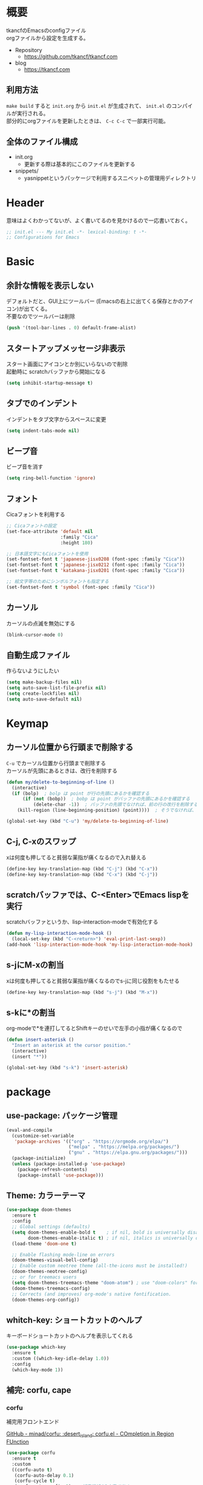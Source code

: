 * 概要

tkancfのEmacsのconfigファイル\\
orgファイルから設定を生成する。

- Repository
  - https://github.com/tkancf/tkancf.com
- blog
  - https://tkancf.com

** 利用方法

~make build~ すると ~init.org~ から ~init.el~ が生成されて、 ~init.el~ のコンパイルが実行される。\\
部分的にorgファイルを更新したときは、 ~C-c C-c~ で一部実行可能。

** 全体のファイル構成

- init.org
  - 更新する際は基本的にこのファイルを更新する
- snippets/
  - yasnippetというパッケージで利用するスニペットの管理用ディレクトリ

* Header

意味はよくわかってないが、よく書いてるのを見かけるので一応書いておく。

#+BEGIN_SRC emacs-lisp :results none
  ;; init.el --- My init.el -*- lexical-binding: t -*-
  ;; Configurations for Emacs
#+END_SRC

* Basic
** 余計な情報を表示しない

デフォルトだと、GUI上にツールバー (Emacsの右上に出てくる保存とかのアイコン)が出てくる。\\
不要なのでツールバーは削除

#+BEGIN_SRC emacs-lisp :results none
  (push '(tool-bar-lines . 0) default-frame-alist)
#+END_SRC

** スタートアップメッセージ非表示

スタート画面にアイコンとか別にいらないので削除\\
起動時に scratchバッファから開始になる

#+BEGIN_SRC emacs-lisp :results none
  (setq inhibit-startup-message t)
#+END_SRC

** タブでのインデント

インデントをタブ文字からスペースに変更

#+BEGIN_SRC emacs-lisp :results none
  (setq indent-tabs-mode nil)
#+END_SRC

** ビープ音

ビープ音を消す

#+BEGIN_SRC emacs-lisp :results none
  (setq ring-bell-function 'ignore)
#+END_SRC

** フォント

Cicaフォントを利用する

#+BEGIN_SRC emacs-lisp :results none
  ;; Cicaフォントの設定
  (set-face-attribute 'default nil
                      :family "Cica"
                      :height 180)

  ;; 日本語文字にもCicaフォントを使用
  (set-fontset-font t 'japanese-jisx0208 (font-spec :family "Cica"))
  (set-fontset-font t 'japanese-jisx0212 (font-spec :family "Cica"))
  (set-fontset-font t 'katakana-jisx0201 (font-spec :family "Cica"))

  ;; 絵文字等のためにシンボルフォントも指定する
  (set-fontset-font t 'symbol (font-spec :family "Cica"))
#+END_SRC

** カーソル

カーソルの点滅を無効にする

#+BEGIN_SRC emacs-lisp :results none
  (blink-cursor-mode 0)
#+END_SRC

** 自動生成ファイル

作らないようにしたい

#+BEGIN_SRC emacs-lisp :results none
  (setq make-backup-files nil)
  (setq auto-save-list-file-prefix nil)
  (setq create-lockfiles nil)
  (setq auto-save-default nil)
#+END_SRC

* Keymap
** カーソル位置から行頭まで削除する

~C-u~ でカーソル位置から行頭まで削除する\\
カーソルが先頭にあるときは、改行を削除する

#+BEGIN_SRC emacs-lisp :results none
  (defun my/delete-to-beginning-of-line ()
    (interactive)
    (if (bolp)  ; bolp は point が行の先頭にあるかを確認する
        (if (not (bobp))  ; bobp は point がバッファの先頭にあるかを確認する
            (delete-char -1))  ; バッファの先頭でなければ、前の行の改行を削除する
      (kill-region (line-beginning-position) (point))))  ; そうでなければ、行の先頭から現在位置までを削除する

  (global-set-key (kbd "C-u") 'my/delete-to-beginning-of-line)
#+END_SRC

** C-j, C-xのスワップ

xは何度も押してると貧弱な薬指が痛くなるので入れ替える

#+BEGIN_SRC emacs-lisp :results none
  (define-key key-translation-map (kbd "C-j") (kbd "C-x"))
  (define-key key-translation-map (kbd "C-x") (kbd "C-j"))
#+END_SRC

** scratchバッファでは、C-<Enter>でEmacs lispを実行

scratchバッファというか、lisp-interaction-modeで有効化する

#+BEGIN_SRC emacs-lisp :results none
  (defun my-lisp-interaction-mode-hook ()
    (local-set-key (kbd "C-<return>") 'eval-print-last-sexp))
  (add-hook 'lisp-interaction-mode-hook 'my-lisp-interaction-mode-hook)
#+END_SRC

** s-jにM-xの割当

xは何度も押してると貧弱な薬指が痛くなるのでs-jに同じ役割をもたせる

#+BEGIN_SRC emacs-lisp :results none
  (define-key key-translation-map (kbd "s-j") (kbd "M-x"))
#+END_SRC

** s-kに*の割当

org-modeで*を連打してるとShiftキーのせいで左手の小指が痛くなるので

#+BEGIN_SRC emacs-lisp :results none
  (defun insert-asterisk ()
    "Insert an asterisk at the cursor position."
    (interactive)
    (insert "*"))

  (global-set-key (kbd "s-k") 'insert-asterisk)
#+END_SRC

* package
** use-package: パッケージ管理

#+BEGIN_SRC emacs-lisp :results none
  (eval-and-compile
    (customize-set-variable
     'package-archives '(("org" . "https://orgmode.org/elpa/")
                         ("melpa" . "https://melpa.org/packages/")
                         ("gnu" . "https://elpa.gnu.org/packages/")))
    (package-initialize)
    (unless (package-installed-p 'use-package)
      (package-refresh-contents)
      (package-install 'use-package)))
#+END_SRC

** Theme: カラーテーマ

#+BEGIN_SRC emacs-lisp :results none
  (use-package doom-themes
    :ensure t
    :config
    ;; Global settings (defaults)
    (setq doom-themes-enable-bold t    ; if nil, bold is universally disabled
          doom-themes-enable-italic t) ; if nil, italics is universally disabled
    (load-theme 'doom-one t)

    ;; Enable flashing mode-line on errors
    (doom-themes-visual-bell-config)
    ;; Enable custom neotree theme (all-the-icons must be installed!)
    (doom-themes-neotree-config)
    ;; or for treemacs users
    (setq doom-themes-treemacs-theme "doom-atom") ; use "doom-colors" for less minimal icon theme
    (doom-themes-treemacs-config)
    ;; Corrects (and improves) org-mode's native fontification.
    (doom-themes-org-config))
#+END_SRC

** whitch-key: ショートカットのヘルプ

キーボードショートカットのヘルプを表示してくれる

#+BEGIN_SRC emacs-lisp :results none
  (use-package which-key
    :ensure t
    :custom ((which-key-idle-delay 1.0))
    :config
    (which-key-mode 1))
#+END_SRC

** 補完: corfu, cape
*** corfu

補完用フロントエンド

[[https://github.com/minad/corfu][GitHub - minad/corfu: :desert_island: corfu.el - COmpletion in Region FUnction]]

#+BEGIN_SRC emacs-lisp :results none
  (use-package corfu
    :ensure t
    :custom
    ((corfu-auto t)
     (corfu-auto-delay 0.1)
     (corfu-cycle t)
     (corfu-auto-prefix 2) ;; 補完候補を2文字で出す
     (corfu-on-exact-match nil))
    :config
    ;; 基本設定
    (global-corfu-mode 1)

    ;; indentモードでの補完を強化
    (with-eval-after-load 'indent
      (setq tab-always-indent 'complete)))
#+END_SRC

*** cape

corfu向けに補完候補を提供するパッケージ

- cape-abbrev：完全な省略形（add-global-abbrev、add-mode-abbrev）。
- cape-dabbrev: 現在のバッファからの完全なワード。dabbrev-capfEmacs 29も参照してください。
- cape-dict: 辞書ファイルからの完全な単語。
- cape-elisp-block: Org または Markdown コード ブロックで Elisp を完成させます。
- cape-elisp-symbol: 完全な Elisp シンボル。
- cape-emoji: 絵文字を完成させます。 Emacs 29 以降で利用可能です。
- cape-file: 完全なファイル名。
- cape-history: Eshell、Comint、またはミニバッファーの履歴から完了します。
- cape-keyword: 完全なプログラミング言語キーワード。
- cape-line: 現在のバッファから行全体を完成させます。
- cape-rfc1345: RFC 1345 ニーモニックを使用した完全な Unicode 文字。
- cape-sgml: SGML エンティティからの完全な Unicode 文字 (例: ) &alpha。
- cape-tex: TeX コマンドからの完全な Unicode 文字。例\hbar:

#+BEGIN_SRC emacs-lisp :results none
  (use-package cape
    :ensure t
    :init
    (add-to-list 'completion-at-point-functions #'cape-dabbrev)
    (add-to-list 'completion-at-point-functions #'cape-file)
    (add-to-list 'completion-at-point-functions #'cape-elisp-block)
    (add-to-list 'completion-at-point-functions #'cape-history)
    (add-to-list 'completion-at-point-functions #'cape-keyword)
    :config
    )
#+END_SRC

** ミニバッファ: vertico, consult, orderless, marginalia, recentf

参考: [[https://joppot.info/posts/2d8a8c1d-6d7f-4cf8-a51a-0f7e5c7e3c80][helmからモダンなvertico + consult + recentf + orderless + marginaliaに移行してみた]]

*** vertico

M-xとか、C-j C-fでのファイル検索とかミニバッファでの操作がVimのUniteとかTelescopeみたいになる
[[https://github.com/minad/vertico][GitHub - minad/vertico: :dizzy: vertico.el - VERTical Interactive COmpletion]]

#+BEGIN_SRC emacs-lisp :results none
  (use-package vertico
    :ensure t
    :custom
    (vertico-count 15) ; 候補数を15に増やす
    :init
    (vertico-mode))
#+END_SRC

*** orderless

verticoデフォルトだと、スペース区切りでfuzzyに絞り込みできないので、それを可能にするためのパッケージ

#+BEGIN_SRC emacs-lisp :results none
  (use-package orderless
    :ensure t
    :init
    ;; Set completion style for Emacs
    (setq completion-styles '(orderless)
          completion-category-defaults nil
          completion-category-overrides '((file (styles . (partial-completion))))))
#+END_SRC

*** marginalia

consultで一覧表示した時に、コマンドの説明文とかが表示される

#+BEGIN_SRC emacs-lisp :results none
  (use-package marginalia
    :ensure t
    :init
    (marginalia-mode)
    :bind (:map minibuffer-local-map
                ("M-A" . marginalia-cycle)))
#+END_SRC

*** recentf

開いたファイルの履歴を保持する

#+BEGIN_SRC emacs-lisp :results none
  (use-package recentf
    :config
    (setq recentf-max-saved-items 15             ; consult-bufferに表示する最近使ったファイルの最大表示数
          recentf-exclude '(".recentf" "^/ssh:") ; recentfの履歴に含ませないファイルリスト
          recentf-auto-cleanup 'never)           ; recentfの履歴を削除しない

    (defun my/silent-recentf-save-list ()
      "Save the recent list without any messages."
      (interactive)
      (let ((inhibit-message t))
        (recentf-save-list)))

    (setq recentf-auto-save-timer
          (run-with-idle-timer 30 t 'my/silent-recentf-save-list)) ; バッファを開いて30秒以上したら履歴に登録
    (recentf-mode 1))
#+END_SRC

*** Consult

検索、ナビゲーション等いろんな昨日を追加してくれる
Consult-bufferが便利で、カスタマイズすることで、最近開いたファイル、ブックマークしたファイルを一度に表示できるので、それをverticoで絞り込んで移動出来るようになる

#+BEGIN_SRC emacs-lisp :results none
  (use-package consult
    :ensure t
    :bind (("C-x b" . consult-buffer)
           ("M-g M-g" . consult-goto-line)  ;; goto-lineをconsult-goto-lineに置き換え
           ("C-c s" . consult-line)         ;; バッファ内をキーワードで検索
           ("C-c o" . consult-outline)))    ;; アウトライン
#+END_SRC

** Evil: Vim likeキーバインド

- Vim likeキーバインド
  - Meowも試したけどテキストオブジェクトが使えなかったりで合わなかった
  - EvilのほうがVimに寄せようとしている感じが強い
    - テキストオブジェクトも使える
  - org-modeでう〜んってなった部分はevil-orgを入れてかなり改善した

*** Evil

- こだわりポイントメモ
  - EscでのEmacsステートからの脱出
    - Vimに近い感覚で、とりあえずEsc押せばOKを実現できる
  - Super-oでのトグル
    - デフォルトのC-zは小指が壊れるかと思った
    - ノーマルモードでm押してEmacsステートとかも設定してたけど、どこからでもトグル出来るって感覚のほうが覚えやすかった

#+BEGIN_SRC emacs-lisp :results none
  (use-package evil
    :ensure t
    :init
    (setq evil-want-integration t) ;; This is optional since it's already set to t by default.
    (setq evil-want-keybinding nil)
    :config
    (evil-mode 1)
    ;; カーソルの色と形を変更
    (setq evil-normal-state-cursor '(box "#EFEBEB"))
    (setq evil-insert-state-cursor '(bar "#EFEBEB"))
    (setq evil-default-cursor '(hbar "#7355AE"))
    ;; 単語境界設定
    ;; _を単語の一部として扱う
    (modify-syntax-entry ?_ "w" (standard-syntax-table))
    ;; ?を単語の一部として扱う
    (modify-syntax-entry ?? "w" (standard-syntax-table))
    ;; -を単語の一部として扱う
    (modify-syntax-entry ?- "w" (standard-syntax-table))
    ;; 検索
    (setq evil-search-module 'evil-search)
    ;; undoシステムにundo-treeを使う
    (evil-set-undo-system 'undo-tree)
    ;; キーマップ
    (with-eval-after-load 'evil-maps
      ;; :と;をスワップ
      (define-key evil-motion-state-map ";" 'evil-ex)
      (define-key evil-motion-state-map ":" 'evil-repeat-find-char)

      ;; C-uでVimと同じようにスクロール 
      (define-key evil-normal-state-map (kbd "C-u") 'evil-scroll-up)

      ;; ステート切り替えキーを変更
      ;; EmacsステートからESCでEvilモードに復帰
      (define-key evil-emacs-state-map (kbd "ESC") 'evil-normal-state)
      ;; あらゆるモードからSuper-oでステートをトグル
      (define-key evil-emacs-state-map (kbd "s-o") 'evil-normal-state)
      (define-key evil-normal-state-map (kbd "s-o") 'evil-emacs-state)
      (define-key evil-insert-state-map (kbd "s-o") 'evil-emacs-state)
      (define-key evil-visual-state-map (kbd "s-o") 'evil-emacs-state)

      ;; インサートステートでのキーマップをEmacsにちょっと寄せる
      ;; nilを定義するとEmacsデフォルトの挙動になる
      (define-key evil-insert-state-map (kbd "TAB") 'nil)
      (define-key evil-insert-state-map (kbd "C-a") 'nil)
      (define-key evil-insert-state-map (kbd "C-e") 'nil)
      (define-key evil-insert-state-map (kbd "C-n") 'nil)
      (define-key evil-insert-state-map (kbd "C-p") 'nil)
      (define-key evil-insert-state-map (kbd "C-f") 'nil)
      (define-key evil-insert-state-map (kbd "C-b") 'nil)
      (define-key evil-insert-state-map (kbd "C-k") 'nil)
      (define-key evil-insert-state-map (kbd "C-r") 'nil)

      ;; Super-↔️↕️でウィンドウ移動
      (with-eval-after-load 'org-agenda
        (global-set-key (kbd "s-<left>") 'evil-window-left)
        (global-set-key (kbd "s-<right>") 'evil-window-right)))
    ;; visualステートの*で選択文字列を検索
    (defun my/evil-visualstar-begin-search (beg end type)
      "Search for the visually selected text and exit visual mode."
      (interactive "r\np")
      (let ((selection (buffer-substring-no-properties beg end)))
        (setq evil-ex-search-pattern (evil-ex-make-search-pattern selection))
        (evil-ex-search-activate-highlight evil-ex-search-pattern)
        (evil-ex-search-next))
      ;; Exit visual mode and return to normal mode
      (evil-normal-state))

    (define-key evil-visual-state-map (kbd "*") 'my/evil-visualstar-begin-search)
    )
#+END_SRC

*** evil-collection

[[https://github.com/emacs-evil/evil-collection][GitHub - emacs-evil/evil-collection: A set of keybindings for evil-mode]]

#+BEGIN_SRC emacs-lisp :results none
  (use-package evil-collection
    :ensure t
    :after evil
    :config
    (evil-collection-init))
#+END_SRC

*** evil-surround

vim-surroundみたいな動きを可能にする

#+BEGIN_SRC emacs-lisp :results none
  (use-package evil-surround
    :ensure t
    :config
    (global-evil-surround-mode 1))
#+END_SRC

*** evil-org

参考: [[https://github.com/Somelauw/evil-org-mode][GitHub - Somelauw/evil-org-mode: Supplemental evil-mode keybindings to emacs org-mode]]

#+BEGIN_SRC emacs-lisp :results none
  (use-package evil-org
    :ensure t
    :after org
    :config
    (add-hook 'org-mode-hook 'evil-org-mode)
    (require 'evil-org-agenda)
    (evil-org-agenda-set-keys))
#+END_SRC

** yasnippet: スニペット

yasnippetが定番らしい\\
スニペット自体は ~/.emacs.d/snippets/ 配下で設定する

#+BEGIN_SRC emacs-lisp :results none
  (use-package yasnippet
    :ensure t
    :init
    (yas-global-mode 1)
    :config
    (add-to-list 'yas-snippet-dirs "~/.emacs.d/snippets")
    (yas-reload-all))
#+END_SRC

** projectile: プロジェクト管理

projectile

#+BEGIN_SRC emacs-lisp :results none
  (use-package projectile
    :ensure t
    :config
    (projectile-mode +1)
    ;;(setq projectile-project-search-path '("~/projects"))
    (setq projectile-globally-ignored-files '("*.jpg" "*.png"))
    (define-key projectile-mode-map (kbd "C-c p") 'projectile-command-map))
#+END_SRC

** org-mode
*** org-mode 基本設定

#+BEGIN_SRC emacs-lisp :results none
  (use-package org
    :custom
    (org-directory "~/Dropbox/org/")
    (org-use-speed-commands t)
    (org-log-done 'time)
    (org-md-export-with-toc nil)
    :config
    ;; org-agendaのファイル
    (defvar my/org-agenda-files `(,(concat org-directory "")
                                  ,(concat org-directory "/project")
                                  ,(concat org-directory "/fleeting")))

    (setq org-agenda-files my/org-agenda-files)
    (defun my/update-org-agenda-files ()
      (interactive)
      (setq org-agenda-files my/org-agenda-files))
    :bind
    ("C-c c" . org-capture)
    ("C-c a" . org-agenda)
    ("C-c l" . org-id-store-link))
#+END_SRC

*** org-capture

#+BEGIN_SRC emacs-lisp :results	none
  ;; org-captureのテンプレート
  (use-package org-capture
    :config
    (setq org-capture-templates `(
                                  ;; よく使うものに絵文字つけとく
                                  ("t" "☑Todo" entry (file+headline ,(concat org-directory "todo.org") "Todo")
                                   "* TODO %?\n SCHEDULED: %t\n")
                                  ("m" "📝Memo" entry (file+headline ,(concat org-directory "memo.org") "Memo")
                                   "* %?\n")

                                  ("n" "Memo with Link" entry (file+headline ,(concat org-directory "memo.org") "Memo")
                                   "* %?\nEntered on %U\n  %i\n  %a")
                                  ("u" "Todo with Link" entry (file+headline ,(concat org-directory "todo.org") "Todo")
                                   "* TODO %?\n  %i\n  %a")
                                  )))
#+END_SRC

*** org-roam: roam-research like

#+BEGIN_SRC emacs-lisp :results none
  (use-package org-roam
    :ensure t
    :custom ((org-roam-directory org-directory))
    :bind (("C-c n f" . org-roam-node-find)
           ("C-c n i" . org-roam-node-insert)
           ("C-c r" . org-roam-capture))
    :config
    (org-roam-setup)
    ;; キャプチャテンプレートの設定
    (setq org-roam-capture-templates
          '(("f" "Fleeting(一時メモ)" plain "%?"
             :target (file+head "fleeting/%<%Y%m%d%H%M%S>-${slug}.org" "#+TITLE: ${title}\n")
             :unnarrowed t)
            ("l" "Literature(文献)" plain "%?"
             :target (file+head "literature/%<%Y%m%d%H%M%S>-${slug}.org" "#+TITLE: ${title}\n")
             :unnarrowed t)
            ("p" "Permanent(記事)" plain "%?"
             :target (file+head "permanent/%<%Y%m%d%H%M%S>-${slug}.org" "#+TITLE: ${title}\n")
             :unnarrowed t)
            ("b" "Publish(ブログ・Zenn・Qiitaなど)" plain "%?"
             :target (file+head "publish/${slug}.org" "#+TITLE: ${title}\n")
             :unnarrowed t))))
#+END_SRC

*** org-modern: org-modeをおしゃれに表示

#+BEGIN_SRC emacs-lisp :results none
  (use-package org-modern
    :ensure t
    :hook (org-mode . org-modern-mode))
#+END_SRC

*** org-web-tools 

[[https://github.com/alphapapa/org-web-tools][GitHub - alphapapa/org-web-tools: View, capture, and archive Web pages in Org-mode]]

#+BEGIN_SRC emacs-lisp :results	none
  (use-package org-web-tools
    :ensure t ; org-web-tools を自動的にインストール
    :after org
    :config
    (global-set-key (kbd "C-c i l") 'org-web-tools-insert-link-for-url))
#+END_SRC

*** org-preview-html: orgファイルのプレビュー

#+BEGIN_SRC emacs-lisp :results none
  (use-package org-preview-html
    :ensure t)
#+END_SRC

*** ox-gfm: GitHub Flavored Markdownをエクスポート

GitHub Flavored Markdownをエクスポートするためのパッケージ

#+BEGIN_SRC emacs-lisp :results none
  (use-package ox-gfm
    :ensure t
    :after org)
#+END_SRC

** dired: ファイラ
*** dired-toggle

画面左にdiredを開くコマンド

#+BEGIN_SRC emacs-lisp :results none
  (use-package dired-toggle
    :ensure t
    :bind (("C-x -" . dired-toggle))
    :config
    )
#+END_SRC

** autorevert: Emacsの外部でファイルが更新されたら自動読み込み

#+BEGIN_SRC emacs-lisp :results none
  (use-package autorevert
    :ensure t
    :config
    (setq auto-revert-interval 1) ; チェック間隔を1秒に設定
    (global-auto-revert-mode 1))  ; 全てのファイルバッファに対して自動リバートを有効にする
#+END_SRC

** dracro: ミニマクロ
#+BEGIN_SRC emacs-lisp :results none
  (use-package dmacro
    :ensure t
    :custom `((dmacro-key . ,(kbd "C-S-e")))
    :config
    (global-dmacro-mode))
#+END_SRC

** elscreen: 画面管理

#+BEGIN_SRC emacs-lisp :results none
  (use-package elscreen
    :ensure t
    :init
    (elscreen-start)
    :config
    ;; Define 's-e' as a prefix command
    (define-prefix-command 's-e-prefix)
    (global-set-key (kbd "s-e") 's-e-prefix)

    ;; Adjusting the previous configuration to use 's-e' prefix
    (define-key s-e-prefix (kbd "c") 'elscreen-create)
    (define-key s-e-prefix (kbd "n") 'elscreen-next)
    (define-key s-e-prefix (kbd "p") 'elscreen-previous)
    (global-set-key (kbd "C-<tab>") 'elscreen-next)
    (global-set-key (kbd "C-S-<tab>") 'elscreen-previous)
    (define-key s-e-prefix (kbd "k") 'elscreen-kill)
    (define-key s-e-prefix (kbd ",") 'elscreen-screen-nickname)
    (define-key s-e-prefix (kbd "0") 'elscreen-goto-0)
    (define-key s-e-prefix (kbd "1") 'elscreen-goto-1)
    (define-key s-e-prefix (kbd "2") 'elscreen-goto-2)
    (define-key s-e-prefix (kbd "3") 'elscreen-goto-3)
    (define-key s-e-prefix (kbd "4") 'elscreen-goto-4)
    (define-key s-e-prefix (kbd "5") 'elscreen-goto-5)
    (define-key s-e-prefix (kbd "6") 'elscreen-goto-6)
    (define-key s-e-prefix (kbd "7") 'elscreen-goto-7)
    (define-key s-e-prefix (kbd "8") 'elscreen-goto-8)
    (define-key s-e-prefix (kbd "9") 'elscreen-goto-9))
#+END_SRC

** migemo: ローマ字入力のままで日本語をインクリメンタル検索

cmigemoはhomebrewでインストールできた。\\
インストールコマンドは下記

#+BEGIN_SRC bash
  # brew install cmigemo
#+END_SRC

#+BEGIN_SRC emacs-lisp :results none
  (use-package migemo
    :ensure t
    :config
    (setq migemo-command "cmigemo")
    (setq migemo-options '("-q" "--emacs"))
    (setq migemo-dictionary "/opt/homebrew/share/migemo/utf-8/migemo-dict")
    (setq migemo-user-dictionary nil)
    (setq migemo-regex-dictionary nil)
    (setq migemo-coding-system 'utf-8-unix)
    (migemo-init))
#+END_SRC

** gptel: AI Chat

#+BEGIN_SRC emacs-lisp :results	none
  (use-package gptel
    :ensure t
    :config
    (setq gptel-api-key
          (auth-source-pick-first-password
           :host "api.openai.com"))
    (setq gptel-model "gpt-4")
    (setq gptel-default-mode 'org-mode))
#+END_SRC

** undo-tree

undoの履歴をtreeで表示できる。Emacsのundoがよく分からなかったので便利

#+BEGIN_SRC emacs-lisp :results	none
  (use-package undo-tree
    :ensure t
    :init
    (global-undo-tree-mode)
    :config
    (setq undo-tree-history-directory-alist '(("." . "~/.emacs.d/undo")))
    (setq undo-tree-auto-save-history t)
    :bind (("C-x u" . undo-tree-visualize))
    )
#+END_SRC
* function
** お気に入りのコマンドだけ一覧する

- ~my/fav-commands~ に好きなコマンドを追加する

#+BEGIN_SRC emacs-lisp :results none
  (defvar my/fav-commands
    '(org-id-get-create ; org-roam ID付与
      org-toggle-inline-images ; org-modeインライン画像表示
      toggle-truncate-lines
      global-org-modern-mode
      org-preview-html-mode
      ))

  (defun my/execute-fav-command ()
    (interactive)
    (let ((command (completing-read "Command: " my/fav-commands nil t)))
      (call-interactively (intern command))))
  (global-set-key (kbd "s-n") 'my/execute-fav-command)
#+END_SRC

* Footer

#+BEGIN_SRC emacs-lisp :results none
  (provide 'init)

  ;; Local Variables:
  ;; indent-tabs-mode: nil
  ;; End:

  ;;; init.el ends here
#+END_SRC

